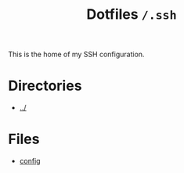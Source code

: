 #+title: Dotfiles =/.ssh=
This is the home of my SSH configuration.
* Directories
- [[../index.org][../]]
* Files
- [[./config.org][config]]
